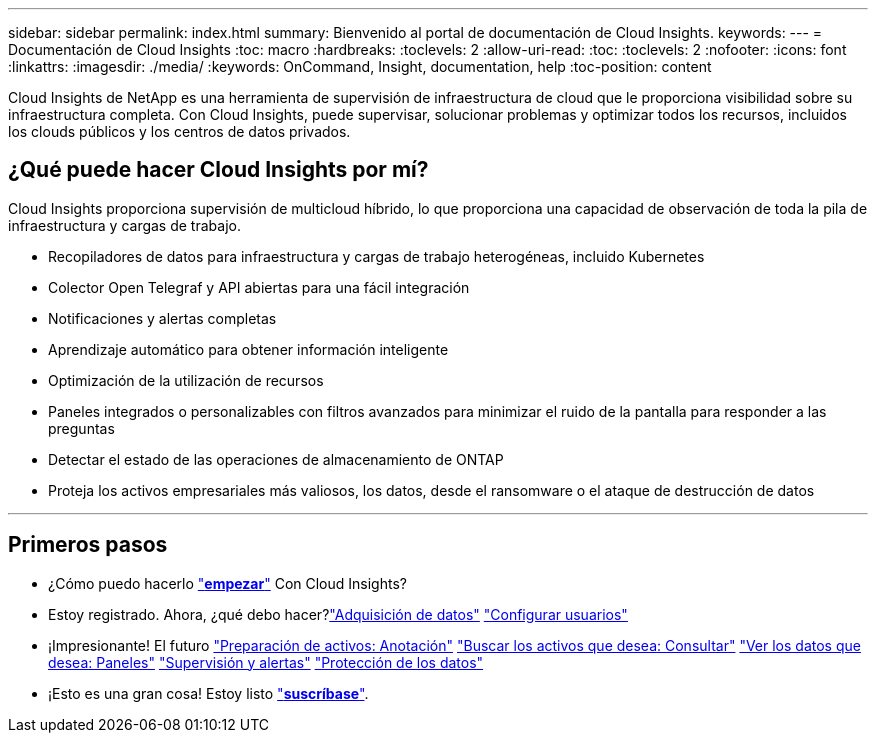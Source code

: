 ---
sidebar: sidebar 
permalink: index.html 
summary: Bienvenido al portal de documentación de Cloud Insights. 
keywords:  
---
= Documentación de Cloud Insights
:toc: macro
:hardbreaks:
:toclevels: 2
:allow-uri-read: 
:toc: 
:toclevels: 2
:nofooter: 
:icons: font
:linkattrs: 
:imagesdir: ./media/
:keywords: OnCommand, Insight, documentation, help
:toc-position: content


[role="lead"]
Cloud Insights de NetApp es una herramienta de supervisión de infraestructura de cloud que le proporciona visibilidad sobre su infraestructura completa. Con Cloud Insights, puede supervisar, solucionar problemas y optimizar todos los recursos, incluidos los clouds públicos y los centros de datos privados.



== ¿Qué puede hacer Cloud Insights por mí?

Cloud Insights proporciona supervisión de multicloud híbrido, lo que proporciona una capacidad de observación de toda la pila de infraestructura y cargas de trabajo.

* Recopiladores de datos para infraestructura y cargas de trabajo heterogéneas, incluido Kubernetes
* Colector Open Telegraf y API abiertas para una fácil integración
* Notificaciones y alertas completas
* Aprendizaje automático para obtener información inteligente
* Optimización de la utilización de recursos
* Paneles integrados o personalizables con filtros avanzados para minimizar el ruido de la pantalla para responder a las preguntas
* Detectar el estado de las operaciones de almacenamiento de ONTAP 
* Proteja los activos empresariales más valiosos, los datos, desde el ransomware o el ataque de destrucción de datos


'''


== Primeros pasos

* ¿Cómo puedo hacerlo link:task_cloud_insights_onboarding_1.html["*empezar*"] Con Cloud Insights?
* Estoy registrado. Ahora, ¿qué debo hacer?link:task_getting_started_with_cloud_insights.html["Adquisición de datos"]
link:concept_user_roles.html["Configurar usuarios"]
* ¡Impresionante! El futuro
link:task_defining_annotations.html["Preparación de activos: Anotación"]
link:concept_querying_assets.html["Buscar los activos que desea: Consultar"]
link:concept_dashboards_overview.html["Ver los datos que desea: Paneles"]
link:task_create_monitor.html["Supervisión y alertas"]
link:task_cs_getting_started.html["Protección de los datos"]
* ¡Esto es una gran cosa! Estoy listo link:concept_subscribing_to_cloud_insights.html["*suscríbase*"].

